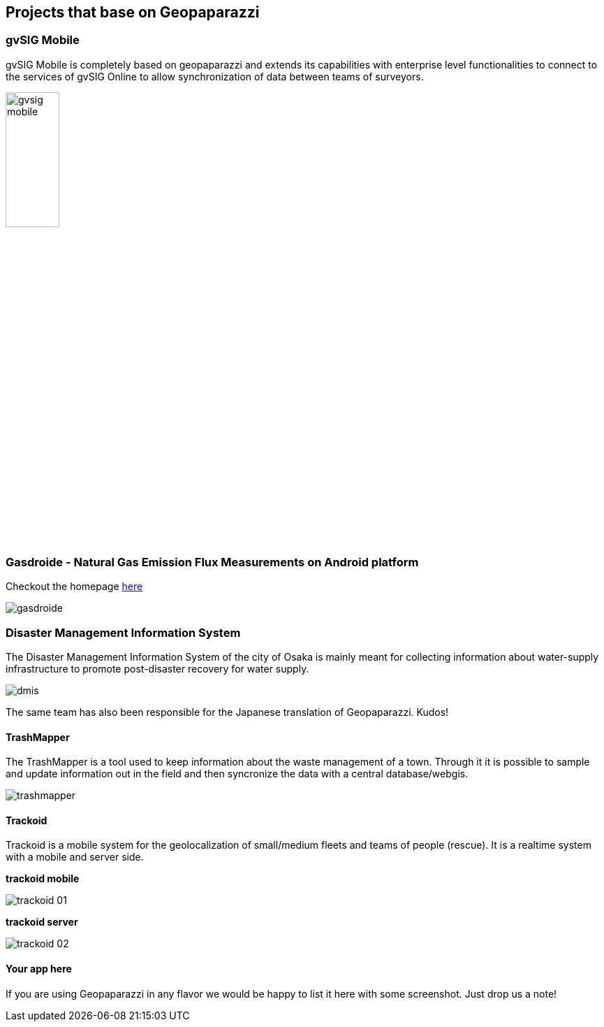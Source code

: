 == Projects that base on Geopaparazzi

=== gvSIG Mobile

gvSIG Mobile is completely based on geopaparazzi and extends its capabilities with enterprise level functionalities to connect to the services of gvSIG Online to allow synchronization of data between teams of surveyors.

image::projects_using_it/gvsig_mobile.png[scaledwidth=30%, width=30%]


=== Gasdroide - Natural Gas Emission Flux Measurements on Android platform

Checkout the homepage https://bitbucket.org/moovida/gasdroide[here]

image::projects_using_it/gasdroide.png[]

=== Disaster Management Information System

The Disaster Management Information System of the city of Osaka is 
mainly meant for collecting information about water-supply infrastructure
to promote post-disaster recovery for water supply.

image::projects_using_it/dmis.png[]

The same team has also been responsible for the Japanese translation of
Geopaparazzi. Kudos!

==== TrashMapper

The TrashMapper is a tool used to keep information about the waste management of a town. Through it it is possible to sample and update information out in the field and then syncronize the data with a central database/webgis.

image::projects_using_it/trashmapper.png[]

==== Trackoid

Trackoid is a mobile system for the geolocalization of small/medium fleets and teams of people (rescue). It is a realtime system with a mobile and server side.

**trackoid mobile**

image::projects_using_it/trackoid_01.png[]

**trackoid server**

image::projects_using_it/trackoid_02.png[]

==== Your app here

If you are using Geopaparazzi in any flavor we would be happy to list 
it here with some screenshot. Just drop us a note!

